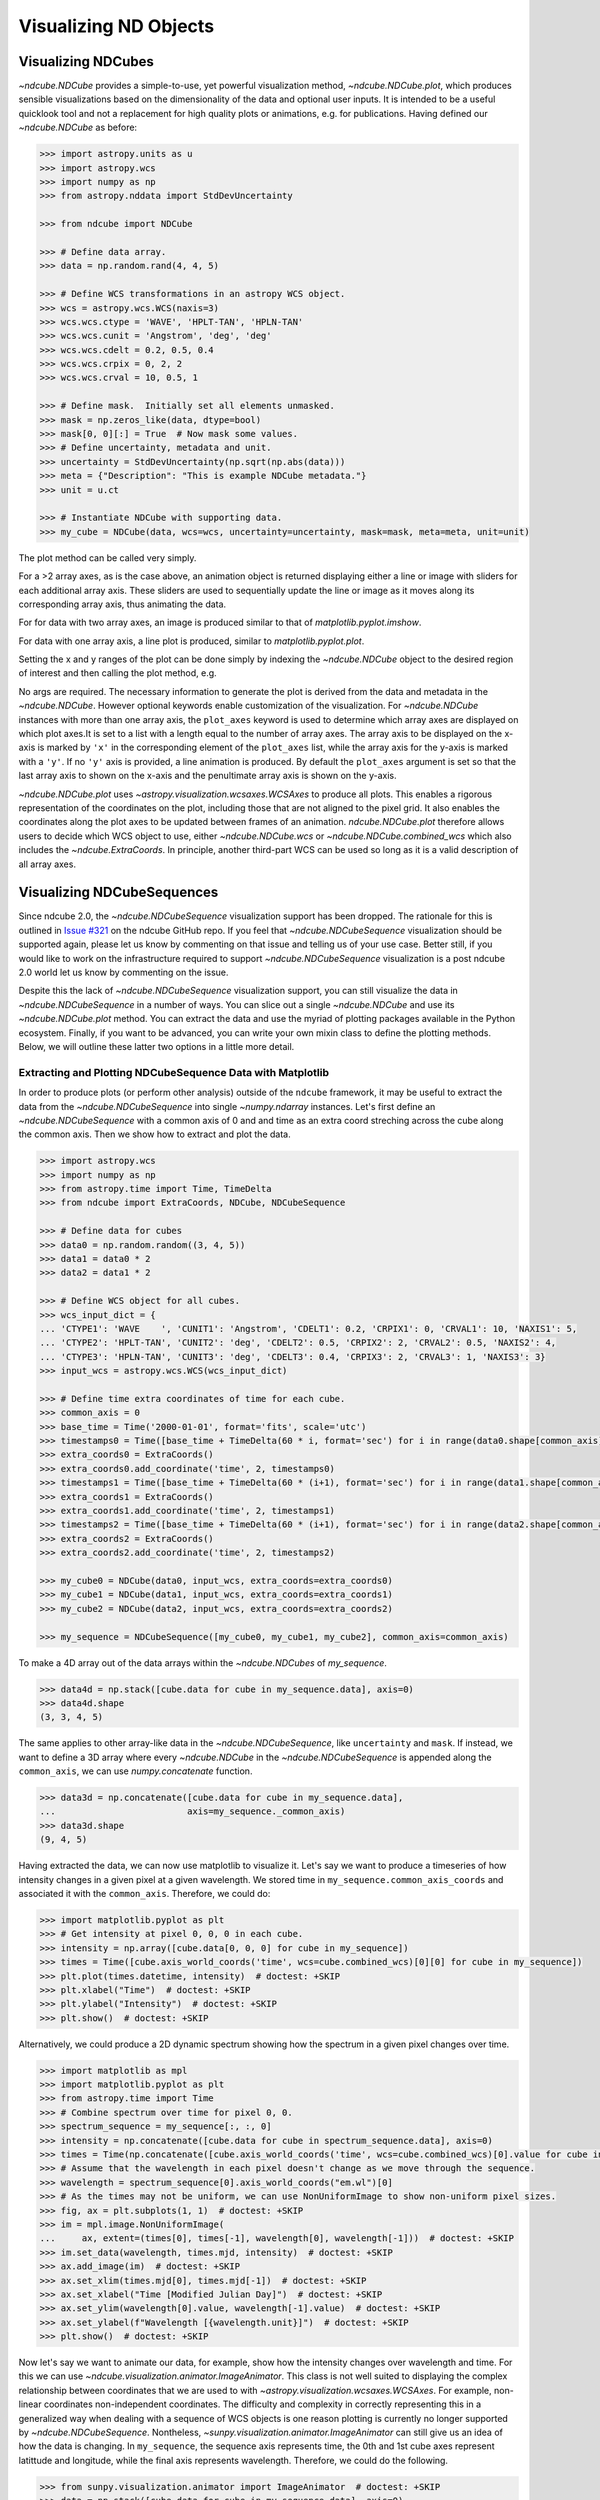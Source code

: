 .. _plotting

======================
Visualizing ND Objects
======================

.. _cube_plotting

Visualizing NDCubes
===================
`~ndcube.NDCube` provides a simple-to-use, yet powerful visualization method, `~ndcube.NDCube.plot`, which produces sensible visualizations based on the dimensionality of the data and optional user inputs.
It is intended to be a useful quicklook tool and not a replacement for high quality plots or animations, e.g. for publications.
Having defined our `~ndcube.NDCube` as before:

.. code-block:: python

  >>> import astropy.units as u
  >>> import astropy.wcs
  >>> import numpy as np
  >>> from astropy.nddata import StdDevUncertainty

  >>> from ndcube import NDCube

  >>> # Define data array.
  >>> data = np.random.rand(4, 4, 5)

  >>> # Define WCS transformations in an astropy WCS object.
  >>> wcs = astropy.wcs.WCS(naxis=3)
  >>> wcs.wcs.ctype = 'WAVE', 'HPLT-TAN', 'HPLN-TAN'
  >>> wcs.wcs.cunit = 'Angstrom', 'deg', 'deg'
  >>> wcs.wcs.cdelt = 0.2, 0.5, 0.4
  >>> wcs.wcs.crpix = 0, 2, 2
  >>> wcs.wcs.crval = 10, 0.5, 1

  >>> # Define mask.  Initially set all elements unmasked.
  >>> mask = np.zeros_like(data, dtype=bool)
  >>> mask[0, 0][:] = True  # Now mask some values.
  >>> # Define uncertainty, metadata and unit.
  >>> uncertainty = StdDevUncertainty(np.sqrt(np.abs(data)))
  >>> meta = {"Description": "This is example NDCube metadata."}
  >>> unit = u.ct

  >>> # Instantiate NDCube with supporting data.
  >>> my_cube = NDCube(data, wcs=wcs, uncertainty=uncertainty, mask=mask, meta=meta, unit=unit)

The plot method can be called very simply.

.. plot::
  :include-source:

  >>> import matplotlib.pyplot as plt
  >>> ax = my_cube.plot()
  >>> plt.show()

For a >2 array axes, as is the case above, an animation object is returned displaying either a line or image with sliders for each additional array axis.
These sliders are used to sequentially update the line or image as it moves along its corresponding array axis, thus animating the data.

For for data with two array axes, an image is produced similar to that of `matplotlib.pyplot.imshow`.

.. plot::
  :include-source:

  >>> ax = my_cube[0].plot()
  >>> plt.show()

For data with one array axis, a line plot is produced, similar to `matplotlib.pyplot.plot`.

.. plot::
  :include-source:

  >>> ax = my_cube[0, 0,].plot()
  >>> plt.show()

Setting the x and y ranges of the plot can be done simply by indexing the `~ndcube.NDCube` object to the desired region of interest and then calling the plot method, e.g.

.. plot::
  :include-source:

  >>> ax = my_cube[0, 1:3, :].plot()
  >>> plt.show()

No args are required.
The necessary information to generate the plot is derived from the data and metadata in the `~ndcube.NDCube`.
However optional keywords enable customization of the visualization.
For `~ndcube.NDCube` instances with more than one array axis, the ``plot_axes`` keyword is used to determine which array axes are displayed on which plot axes.It is set to a list with a length equal to the number of array axes.
The array axis to be displayed on the x-axis is marked by ``'x'`` in the corresponding element of the ``plot_axes`` list, while the array axis for the y-axis is marked with a ``'y'``.
If no ``'y'`` axis is provided, a line animation is produced.
By default the ``plot_axes`` argument is set so that the last array axis to shown on the x-axis and the penultimate array axis is shown on the y-axis.

.. plot::
  :include-source:

  >>> ax = my_cube[0].plot(plot_axes=[..., 'y', 'x'])
  >>> plt.show()

`~ndcube.NDCube.plot` uses `~astropy.visualization.wcsaxes.WCSAxes` to produce all plots.
This enables a rigorous representation of the coordinates on the plot, including those that are not aligned to the pixel grid.
It also enables the coordinates along the plot axes to be updated between frames of an animation.
`ndcube.NDCube.plot` therefore allows users to decide which WCS object to use, either `~ndcube.NDCube.wcs` or `~ndcube.NDCube.combined_wcs` which also includes the `~ndcube.ExtraCoords`.
In principle, another third-part WCS can be used so long as it is a valid description of all array axes.

.. plot::
  :include-source:

  >>> ax = my_cube[0].plot(wcs=my_cube[0].combined_wcs) 
  >>> plt.show()

Visualizing NDCubeSequences
===========================
Since ndcube 2.0, the `~ndcube.NDCubeSequence` visualization support has been dropped.
The rationale for this is outlined in `Issue #321 <https://github.com/sunpy/ndcube/issues/321>`_ on the ndcube GitHub repo.
If you feel that `~ndcube.NDCubeSequence` visualization should be supported again, please let us know by commenting on that issue and telling us of your use case.
Better still, if you would like to work on the infrastructure required to support `~ndcube.NDCubeSequence` visualization is a post ndcube 2.0 world let us know by commenting on the issue.

Despite this the lack of `~ndcube.NDCubeSequence` visualization support, you can still visualize the data in `~ndcube.NDCubeSequence` in a number of ways.
You can slice out a single `~ndcube.NDCube` and use its `~ndcube.NDCube.plot` method.
You can extract the data and use the myriad of plotting packages available in the Python ecosystem.
Finally, if you want to be advanced, you can write your own mixin class to define the plotting methods.
Below, we will outline these latter two options in a little more detail.

Extracting and Plotting NDCubeSequence Data with Matplotlib
-----------------------------------------------------------
In order to produce plots (or perform other analysis) outside of the ``ndcube`` framework, it may be useful to extract the data from the `~ndcube.NDCubeSequence` into single `~numpy.ndarray` instances.
Let's first define an `~ndcube.NDCubeSequence` with a common axis of 0 and and time as an extra coord streching across the cube along the common axis.
Then we show how to extract and plot the data.

.. code-block:: python

  >>> import astropy.wcs
  >>> import numpy as np
  >>> from astropy.time import Time, TimeDelta
  >>> from ndcube import ExtraCoords, NDCube, NDCubeSequence

  >>> # Define data for cubes
  >>> data0 = np.random.random((3, 4, 5))
  >>> data1 = data0 * 2
  >>> data2 = data1 * 2

  >>> # Define WCS object for all cubes.
  >>> wcs_input_dict = {
  ... 'CTYPE1': 'WAVE    ', 'CUNIT1': 'Angstrom', 'CDELT1': 0.2, 'CRPIX1': 0, 'CRVAL1': 10, 'NAXIS1': 5,
  ... 'CTYPE2': 'HPLT-TAN', 'CUNIT2': 'deg', 'CDELT2': 0.5, 'CRPIX2': 2, 'CRVAL2': 0.5, 'NAXIS2': 4,
  ... 'CTYPE3': 'HPLN-TAN', 'CUNIT3': 'deg', 'CDELT3': 0.4, 'CRPIX3': 2, 'CRVAL3': 1, 'NAXIS3': 3}
  >>> input_wcs = astropy.wcs.WCS(wcs_input_dict)

  >>> # Define time extra coordinates of time for each cube.
  >>> common_axis = 0
  >>> base_time = Time('2000-01-01', format='fits', scale='utc')
  >>> timestamps0 = Time([base_time + TimeDelta(60 * i, format='sec') for i in range(data0.shape[common_axis])])
  >>> extra_coords0 = ExtraCoords()
  >>> extra_coords0.add_coordinate('time', 2, timestamps0)
  >>> timestamps1 = Time([base_time + TimeDelta(60 * (i+1), format='sec') for i in range(data1.shape[common_axis])])
  >>> extra_coords1 = ExtraCoords()
  >>> extra_coords1.add_coordinate('time', 2, timestamps1)
  >>> timestamps2 = Time([base_time + TimeDelta(60 * (i+1), format='sec') for i in range(data2.shape[common_axis])])
  >>> extra_coords2 = ExtraCoords()
  >>> extra_coords2.add_coordinate('time', 2, timestamps2)

  >>> my_cube0 = NDCube(data0, input_wcs, extra_coords=extra_coords0)
  >>> my_cube1 = NDCube(data1, input_wcs, extra_coords=extra_coords1)
  >>> my_cube2 = NDCube(data2, input_wcs, extra_coords=extra_coords2)

  >>> my_sequence = NDCubeSequence([my_cube0, my_cube1, my_cube2], common_axis=common_axis)

To make a 4D array out of the data arrays within the `~ndcube.NDCubes` of `my_sequence`.

.. code-block:: python

    >>> data4d = np.stack([cube.data for cube in my_sequence.data], axis=0)
    >>> data4d.shape
    (3, 3, 4, 5)

The same applies to other array-like data in the `~ndcube.NDCubeSequence`, like ``uncertainty`` and ``mask``.
If instead, we want to define a 3D array where every `~ndcube.NDCube` in the `~ndcube.NDCubeSequence` is appended along the ``common_axis``, we can use `numpy.concatenate` function.

.. code-block:: python

    >>> data3d = np.concatenate([cube.data for cube in my_sequence.data],
    ...                         axis=my_sequence._common_axis)
    >>> data3d.shape
    (9, 4, 5)

Having extracted the data, we can now use matplotlib to visualize it.
Let's say we want to produce a timeseries of how intensity changes in a given pixel at a given wavelength.
We stored time in ``my_sequence.common_axis_coords`` and associated it with the ``common_axis``.
Therefore, we could do:

.. code-block:: python

    >>> import matplotlib.pyplot as plt
    >>> # Get intensity at pixel 0, 0, 0 in each cube.
    >>> intensity = np.array([cube.data[0, 0, 0] for cube in my_sequence])
    >>> times = Time([cube.axis_world_coords('time', wcs=cube.combined_wcs)[0][0] for cube in my_sequence])
    >>> plt.plot(times.datetime, intensity)  # doctest: +SKIP
    >>> plt.xlabel("Time")  # doctest: +SKIP
    >>> plt.ylabel("Intensity")  # doctest: +SKIP
    >>> plt.show()  # doctest: +SKIP

Alternatively, we could produce a 2D dynamic spectrum showing how the spectrum in a given pixel changes over time.

.. code-block:: python

    >>> import matplotlib as mpl
    >>> import matplotlib.pyplot as plt
    >>> from astropy.time import Time
    >>> # Combine spectrum over time for pixel 0, 0.
    >>> spectrum_sequence = my_sequence[:, :, 0]
    >>> intensity = np.concatenate([cube.data for cube in spectrum_sequence.data], axis=0)
    >>> times = Time(np.concatenate([cube.axis_world_coords('time', wcs=cube.combined_wcs)[0].value for cube in my_sequence]), format='fits', scale='utc')
    >>> # Assume that the wavelength in each pixel doesn't change as we move through the sequence.
    >>> wavelength = spectrum_sequence[0].axis_world_coords("em.wl")[0]
    >>> # As the times may not be uniform, we can use NonUniformImage to show non-uniform pixel sizes.
    >>> fig, ax = plt.subplots(1, 1)  # doctest: +SKIP
    >>> im = mpl.image.NonUniformImage(
    ...     ax, extent=(times[0], times[-1], wavelength[0], wavelength[-1]))  # doctest: +SKIP
    >>> im.set_data(wavelength, times.mjd, intensity)  # doctest: +SKIP
    >>> ax.add_image(im)  # doctest: +SKIP
    >>> ax.set_xlim(times.mjd[0], times.mjd[-1])  # doctest: +SKIP
    >>> ax.set_xlabel("Time [Modified Julian Day]")  # doctest: +SKIP
    >>> ax.set_ylim(wavelength[0].value, wavelength[-1].value)  # doctest: +SKIP
    >>> ax.set_ylabel(f"Wavelength [{wavelength.unit}]")  # doctest: +SKIP
    >>> plt.show()  # doctest: +SKIP

Now let's say we want to animate our data, for example, show how the intensity changes over wavelength and time.
For this we can use `~ndcube.visualization.animator.ImageAnimator`.
This class is not well suited to displaying the complex relationship between coordinates that we are used to with `~astropy.visualization.wcsaxes.WCSAxes`.
For example, non-linear coordinates non-independent coordinates.
The difficulty and complexity in correctly representing this in a generalized way when dealing with a sequence of WCS objects is one reason plotting is currently no longer supported by `~ndcube.NDCubeSequence`.
Nontheless, `~sunpy.visualization.animator.ImageAnimator` can still give us an idea of how the data is changing.
In ``my_sequence``, the sequence axis represents time, the 0th and 1st cube axes represent latittude and longitude, while the final axis represents wavelength.
Therefore, we could do the following.

.. code-block:: python

    >>> from sunpy.visualization.animator import ImageAnimator  # doctest: +SKIP
    >>> data = np.stack([cube.data for cube in my_sequence.data], axis=0)
    >>> # Assume that the field of view or wavelength grid is not changing over time.
    >>> # Also assume the coordinates are independent and linear with the pixel grid.
    >>> animation = ImageAnimator(data, image_axes=[2, 1])  # doctest: +SKIP
    >>> plt.show()  # doctest: +SKIP

Alternatively we can animate how the one 1-D spectrum changes by using `~sunpy.visualization.animator.LineAnimator`.

.. code-block:: python

    >>> from sunpy.visualization.animator import LineAnimator  # doctest: +SKIP
    >>> data = np.stack([cube.data for cube in my_sequence.data], axis=0)
    >>> animation = LineAnimator(data, plot_axis_index=-1)  # doctest: +SKIP
    >>> plt.show()  # doctest: +SKIP

Writing Your Own NDCubeSequence Plot Mixin
------------------------------------------
Just because ndcube no longer provides plotting support doesn't mean you can't write your own plotting functionality for `~ndcube.NDCubeSequence`.
In many cases, this might be simpler as you may be able to make some assumptions about the data you will be analyzing and therefore won't have to write as generalized a tool.
The best way to do this is to write your own mixin class defining the plot methods, e.g.

.. code-block:: python

   class MySequencePlotMixin:
       def plot(self, **kwargs):
           pass  # Write code to plot data here.

       def plot_as_cube(self, **kwargs):
           pass  # Write code to plot data concatenated along common axis here.

Then you can create your own ``NDCubeSequence`` by combining your mixin with `~ndcube.NDCubeSequenceBase` which holds all the non-plotting functionality of the `~ndcube.NDCubeSequence`.

.. code-block:: python

    class MySequence(NDCubeSequenceBase, MySequencePlotMixin):

This will create a new class, ``MySequence``, which contains all the functionality of `~ndcube.NDCubeSequence` plus the plot methods you've defined in ``MySequencePlotMixin``.

There are many other ways you could visualize the data in your `~ndcube.NDCubeSequence` and many other visualization packages in the Python ecosystem that you could use.
These examples show just a few simple ways.
But hopefully this has shown you that it's still possible to visualize the data in your `~ndcube.NDCubeSequence`, whether by creating your own mixin, following the above examples, or by using some other infrastructure.
